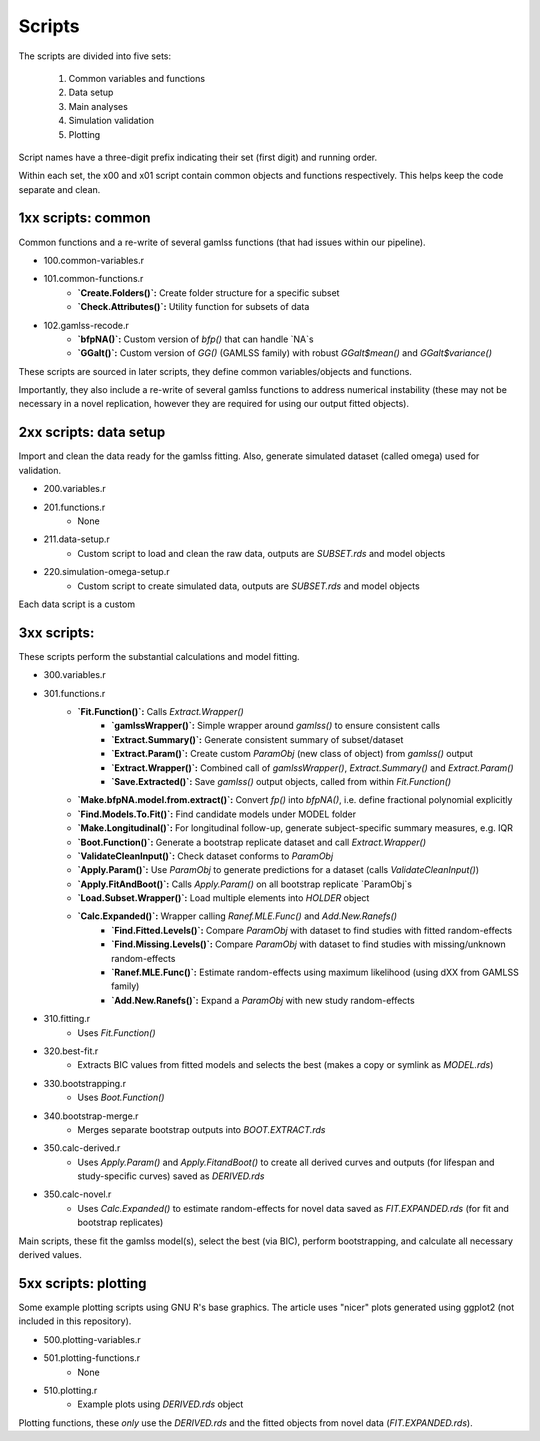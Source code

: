 Scripts
=====

The scripts are divided into five sets:

 1. Common variables and functions
 2. Data setup
 3. Main analyses
 4. Simulation validation
 5. Plotting

Script names have a three-digit prefix indicating their set (first digit) and running order.

Within each set, the x00 and x01 script contain common objects and functions respectively. This helps keep the code separate and clean.

.. 1xx scripts: common
1xx scripts: common
------------

Common functions and a re-write of several gamlss functions (that had issues within our pipeline).

* 100.common-variables.r
* 101.common-functions.r
    * **`Create.Folders()`:** Create folder structure for a specific subset
    * **`Check.Attributes()`:** Utility function for subsets of data
* 102.gamlss-recode.r
    * **`bfpNA()`:** Custom version of `bfp()` that can handle `NA`s
    * **`GGalt()`:** Custom version of `GG()` (GAMLSS family) with robust `GGalt$mean()` and `GGalt$variance()`

These scripts are sourced in later scripts, they define common variables/objects and functions.

Importantly, they also include a re-write of several gamlss functions to address numerical instability (these may not be necessary in a novel replication, however they are required for using our output fitted objects).


.. 2xx scripts: data setup
2xx scripts: data setup
------------

Import and clean the data ready for the gamlss fitting. Also, generate simulated dataset (called omega) used for validation.

* 200.variables.r
* 201.functions.r
    * None
* 211.data-setup.r
    * Custom script to load and clean the raw data, outputs are `SUBSET.rds` and model objects
* 220.simulation-omega-setup.r
    * Custom script to create simulated data, outputs are `SUBSET.rds` and model objects

Each data script is a custom

.. 3xx scripts: 
3xx scripts: 
------------

These scripts perform the substantial calculations and model fitting.

* 300.variables.r
* 301.functions.r
    * **`Fit.Function()`:** Calls `Extract.Wrapper()`
        * **`gamlssWrapper()`:** Simple wrapper around `gamlss()` to ensure consistent calls
        * **`Extract.Summary()`:** Generate consistent summary of subset/dataset
        * **`Extract.Param()`:** Create custom `ParamObj` (new class of object) from `gamlss()` output
        * **`Extract.Wrapper()`:** Combined call of `gamlssWrapper()`, `Extract.Summary()` and `Extract.Param()`
        * **`Save.Extracted()`:** Save `gamlss()` output objects, called from within `Fit.Function()`
    * **`Make.bfpNA.model.from.extract()`:** Convert `fp()` into `bfpNA()`, i.e. define fractional polynomial explicitly
    * **`Find.Models.To.Fit()`:** Find candidate models under MODEL folder
    * **`Make.Longitudinal()`:** For longitudinal follow-up, generate subject-specific summary measures, e.g. IQR
    * **`Boot.Function()`:** Generate a bootstrap replicate dataset and call `Extract.Wrapper()`
    * **`ValidateCleanInput()`:** Check dataset conforms to `ParamObj`
    * **`Apply.Param()`:** Use `ParamObj` to generate predictions for a dataset (calls `ValidateCleanInput()`)
    * **`Apply.FitAndBoot()`:** Calls `Apply.Param()` on all bootstrap replicate `ParamObj`s
    * **`Load.Subset.Wrapper()`:** Load multiple elements into `HOLDER` object
    * **`Calc.Expanded()`:** Wrapper calling `Ranef.MLE.Func()` and `Add.New.Ranefs()` 
        * **`Find.Fitted.Levels()`:** Compare `ParamObj` with dataset to find studies with fitted random-effects
        * **`Find.Missing.Levels()`:** Compare `ParamObj` with dataset to find studies with missing/unknown random-effects
        * **`Ranef.MLE.Func()`:** Estimate random-effects using maximum likelihood (using dXX from GAMLSS family)
        * **`Add.New.Ranefs()`:** Expand a `ParamObj` with new study random-effects
* 310.fitting.r
    * Uses `Fit.Function()`
* 320.best-fit.r
    * Extracts BIC values from fitted models and selects the best (makes a copy or symlink as `MODEL.rds`)
* 330.bootstrapping.r
    * Uses `Boot.Function()`
* 340.bootstrap-merge.r
    * Merges separate bootstrap outputs into `BOOT.EXTRACT.rds`
* 350.calc-derived.r
    * Uses `Apply.Param()` and `Apply.FitandBoot()` to create all derived curves and outputs (for lifespan and study-specific curves) saved as `DERIVED.rds`
* 350.calc-novel.r
    * Uses `Calc.Expanded()` to estimate random-effects for novel data saved as `FIT.EXPANDED.rds` (for fit and bootstrap replicates)

Main scripts, these fit the gamlss model(s), select the best (via
BIC), perform bootstrapping, and calculate all necessary derived values.


.. 5xx scripts: plotting
5xx scripts: plotting
------------

Some example plotting scripts using GNU R's base graphics. The article uses "nicer" plots generated using ggplot2 (not included in this repository).

* 500.plotting-variables.r
* 501.plotting-functions.r
    * None
* 510.plotting.r
    * Example plots using `DERIVED.rds` object

Plotting functions, these *only* use the `DERIVED.rds` and the fitted objects from novel data (`FIT.EXPANDED.rds`).
